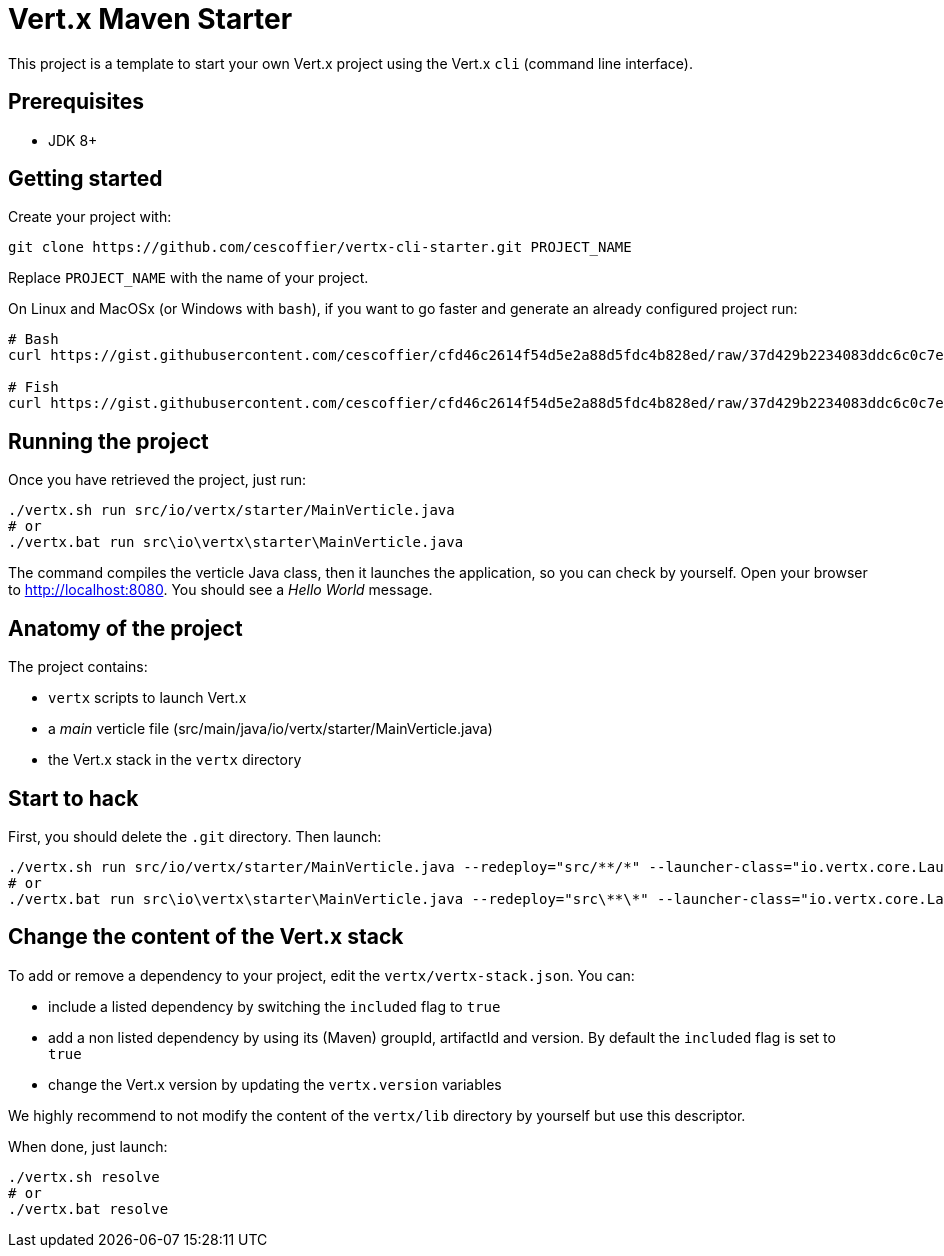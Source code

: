 = Vert.x Maven Starter

This project is a template to start your own Vert.x project using the Vert.x `cli` (command line interface).

== Prerequisites

* JDK 8+

== Getting started

Create your project with:

[source]
----
git clone https://github.com/cescoffier/vertx-cli-starter.git PROJECT_NAME
----

Replace `PROJECT_NAME` with the name of your project.

On Linux and MacOSx (or Windows with `bash`), if you want to go faster and generate an already configured project run:

[source]
----
# Bash
curl https://gist.githubusercontent.com/cescoffier/cfd46c2614f54d5e2a88d5fdc4b828ed/raw/37d429b2234083ddc6c0c7ef6156736011a61c58/create-project-cli.sh -o vertx-create-cli-project.sh && bash vertx-create-cli-project.sh

# Fish
curl https://gist.githubusercontent.com/cescoffier/cfd46c2614f54d5e2a88d5fdc4b828ed/raw/37d429b2234083ddc6c0c7ef6156736011a61c58/create-project-cli.sh -o vertx-create-cli-project.sh; bash vertx-create-cli-project.sh
----

== Running the project

Once you have retrieved the project, just run:

[source]
----
./vertx.sh run src/io/vertx/starter/MainVerticle.java
# or
./vertx.bat run src\io\vertx\starter\MainVerticle.java
----

The command compiles the verticle Java class, then  it launches the application, so you can check by yourself. Open your browser to http://localhost:8080. You should see a _Hello World_ message.

== Anatomy of the project

The project contains:

* `vertx` scripts to launch Vert.x
* a _main_ verticle file (src/main/java/io/vertx/starter/MainVerticle.java)
* the Vert.x stack in the `vertx` directory

== Start to hack

First, you should delete the `.git` directory. Then launch:

[source]
----
./vertx.sh run src/io/vertx/starter/MainVerticle.java --redeploy="src/**/*" --launcher-class="io.vertx.core.Launcher"
# or
./vertx.bat run src\io\vertx\starter\MainVerticle.java --redeploy="src\**\*" --launcher-class="io.vertx.core.Launcher"
----

== Change the content of the Vert.x stack

To add or remove a dependency to your project, edit the `vertx/vertx-stack.json`. You can:

* include a listed dependency by switching the `included` flag to `true`
* add a non listed dependency by using its (Maven) groupId, artifactId and version. By default the `included` flag is set to `true`
* change the Vert.x version by updating the `vertx.version` variables

We highly recommend to not modify the content of the `vertx/lib` directory by yourself but use this descriptor.

When done, just launch:

[source]
----
./vertx.sh resolve
# or
./vertx.bat resolve
----